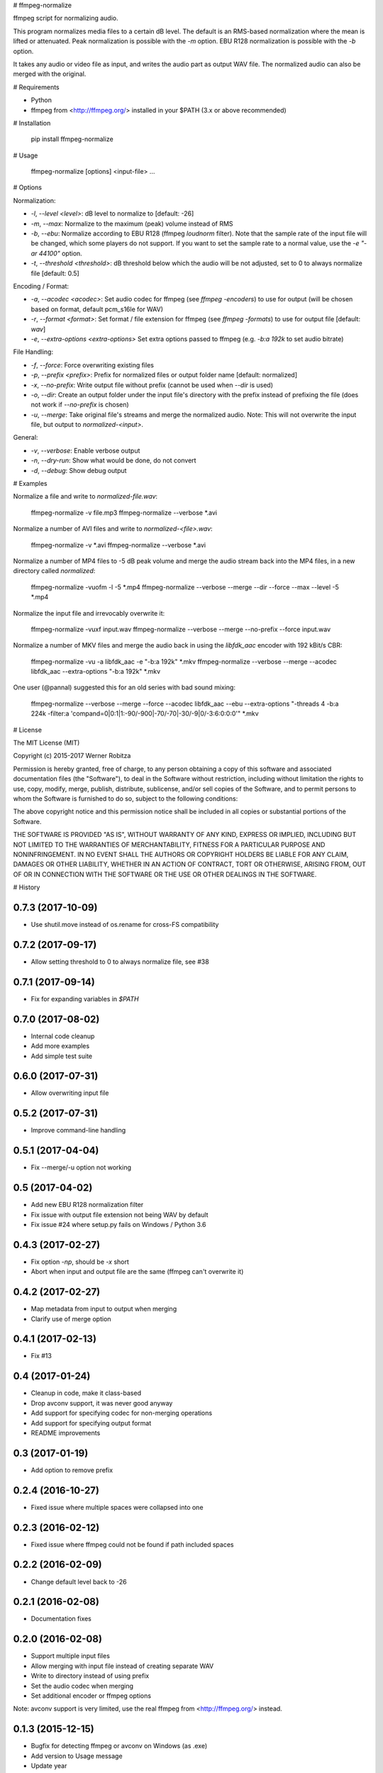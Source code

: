 # ffmpeg-normalize

ffmpeg script for normalizing audio.

This program normalizes media files to a certain dB level. The default
is an RMS-based normalization where the mean is lifted or attenuated.
Peak normalization is possible with the `-m` option. EBU R128
normalization is possible with the `-b` option.

It takes any audio or video file as input, and writes the audio part as
output WAV file. The normalized audio can also be merged with the
original.

# Requirements

-   Python
-   ffmpeg from <http://ffmpeg.org/> installed in your \$PATH (3.x or
    above recommended)

# Installation

    pip install ffmpeg-normalize

# Usage

    ffmpeg-normalize [options] <input-file> ...

# Options

Normalization:

- `-l`, `--level <level>`: dB level to normalize to [default: -26]
- `-m`, `--max`: Normalize to the maximum (peak) volume instead of RMS
- `-b`, `--ebu`: Normalize according to EBU R128 (ffmpeg `loudnorm` filter). Note that the sample rate of the input file will be changed, which some players do not support. If you want to set the sample rate to a normal value, use the `-e "-ar 44100"` option.
- `-t`, `--threshold <threshold>`: dB threshold below which the audio will be not adjusted, set to 0 to always normalize file [default: 0.5]

Encoding / Format:

- `-a`, `--acodec <acodec>`: Set audio codec for ffmpeg (see `ffmpeg -encoders`) to use for output (will be chosen based on format, default pcm_s16le for WAV)
- `-r`, `--format <format>`: Set format / file extension for ffmpeg (see `ffmpeg -formats`) to use for output file [default: `wav`]
- `-e`, `--extra-options <extra-options>` Set extra options passed to ffmpeg (e.g. `-b:a 192k` to set audio bitrate)

File Handling:

- `-f`, `--force`: Force overwriting existing files
- `-p`, `--prefix <prefix>`: Prefix for normalized files or output folder name [default: normalized]
- `-x`, `--no-prefix`: Write output file without prefix (cannot be used when `--dir` is used)
- `-o`, `--dir`: Create an output folder under the input file's directory with the prefix instead of prefixing the file (does not work if `--no-prefix` is chosen)
- `-u`, `--merge`: Take original file's streams and merge the normalized audio. Note: This will not overwrite the input file, but output to `normalized-<input>`.

General:

- `-v`, `--verbose`: Enable verbose output
- `-n`, `--dry-run`: Show what would be done, do not convert
- `-d`, `--debug`: Show debug output

# Examples

Normalize a file and write to `normalized-file.wav`:

    ffmpeg-normalize -v file.mp3
    ffmpeg-normalize --verbose *.avi

Normalize a number of AVI files and write to
`normalized-<file>.wav`:

    ffmpeg-normalize -v *.avi
    ffmpeg-normalize --verbose *.avi

Normalize a number of MP4 files to -5 dB peak volume and merge the audio
stream back into the MP4 files, in a new directory called
`normalized`:

    ffmpeg-normalize -vuofm -l -5 *.mp4
    ffmpeg-normalize --verbose --merge --dir --force --max --level -5 *.mp4

Normalize the input file and irrevocably overwrite it:

    ffmpeg-normalize -vuxf input.wav
    ffmpeg-normalize --verbose --merge --no-prefix --force input.wav

Normalize a number of MKV files and merge the audio back in using the
`libfdk_aac` encoder with 192 kBit/s CBR:

    ffmpeg-normalize -vu -a libfdk_aac -e "-b:a 192k" *.mkv
    ffmpeg-normalize --verbose --merge --acodec libfdk_aac --extra-options "-b:a 192k" *.mkv

One user (@pannal) suggested this for an old series with bad sound mixing:

    ffmpeg-normalize --verbose --merge --force --acodec libfdk_aac --ebu \
    --extra-options "-threads 4 -b:a 224k -filter:a 'compand=0|0:1|1:-90/-900|-70/-70|-30/-9|0/-3:6:0:0:0'" *.mkv

# License

The MIT License (MIT)

Copyright (c) 2015-2017 Werner Robitza

Permission is hereby granted, free of charge, to any person obtaining a
copy of this software and associated documentation files (the
"Software"), to deal in the Software without restriction, including
without limitation the rights to use, copy, modify, merge, publish,
distribute, sublicense, and/or sell copies of the Software, and to
permit persons to whom the Software is furnished to do so, subject to
the following conditions:

The above copyright notice and this permission notice shall be included
in all copies or substantial portions of the Software.

THE SOFTWARE IS PROVIDED "AS IS", WITHOUT WARRANTY OF ANY KIND, EXPRESS
OR IMPLIED, INCLUDING BUT NOT LIMITED TO THE WARRANTIES OF
MERCHANTABILITY, FITNESS FOR A PARTICULAR PURPOSE AND NONINFRINGEMENT.
IN NO EVENT SHALL THE AUTHORS OR COPYRIGHT HOLDERS BE LIABLE FOR ANY
CLAIM, DAMAGES OR OTHER LIABILITY, WHETHER IN AN ACTION OF CONTRACT,
TORT OR OTHERWISE, ARISING FROM, OUT OF OR IN CONNECTION WITH THE
SOFTWARE OR THE USE OR OTHER DEALINGS IN THE SOFTWARE.


# History

0.7.3 (2017-10-09)
------------------

- Use shutil.move instead of os.rename for cross-FS compatibility

0.7.2 (2017-09-17)
------------------

- Allow setting threshold to 0 to always normalize file, see #38

0.7.1 (2017-09-14)
------------------

- Fix for expanding variables in `$PATH`

0.7.0 (2017-08-02)
------------------

- Internal code cleanup
- Add more examples
- Add simple test suite

0.6.0 (2017-07-31)
------------------

- Allow overwriting input file

0.5.2 (2017-07-31)
------------------

- Improve command-line handling

0.5.1 (2017-04-04)
------------------

- Fix --merge/-u option not working

0.5 (2017-04-02)
----------------

- Add new EBU R128 normalization filter
- Fix issue with output file extension not being WAV by default
- Fix issue #24 where setup.py fails on Windows / Python 3.6

0.4.3 (2017-02-27)
------------------

-   Fix option `-np`, should be `-x` short
-   Abort when input and output file are the same (ffmpeg can't
    overwrite it)

0.4.2 (2017-02-27)
------------------

-   Map metadata from input to output when merging
-   Clarify use of merge option

0.4.1 (2017-02-13)
------------------

-   Fix #13

0.4 (2017-01-24)
----------------

-   Cleanup in code, make it class-based
-   Drop avconv support, it was never good anyway
-   Add support for specifying codec for non-merging operations
-   Add support for specifying output format
-   README improvements

0.3 (2017-01-19)
----------------

-   Add option to remove prefix

0.2.4 (2016-10-27)
------------------

-   Fixed issue where multiple spaces were collapsed into one

0.2.3 (2016-02-12)
------------------

-   Fixed issue where ffmpeg could not be found if path included spaces

0.2.2 (2016-02-09)
------------------

-   Change default level back to -26

0.2.1 (2016-02-08)
------------------

-   Documentation fixes

0.2.0 (2016-02-08)
------------------

-   Support multiple input files
-   Allow merging with input file instead of creating separate WAV
-   Write to directory instead of using prefix
-   Set the audio codec when merging
-   Set additional encoder or ffmpeg options

Note: avconv support is very limited, use the real ffmpeg from
<http://ffmpeg.org/> instead.

0.1.3 (2015-12-15)
------------------

-   Bugfix for detecting ffmpeg or avconv on Windows (as .exe)
-   Add version to Usage message
-   Update year

0.1.2 (2015-11-13)
------------------

-   Bugfix for missing ffmpeg or avconv

0.1.0 (2015-08-01)
------------------

-   First release, changing name to ffmpeg-normalize



